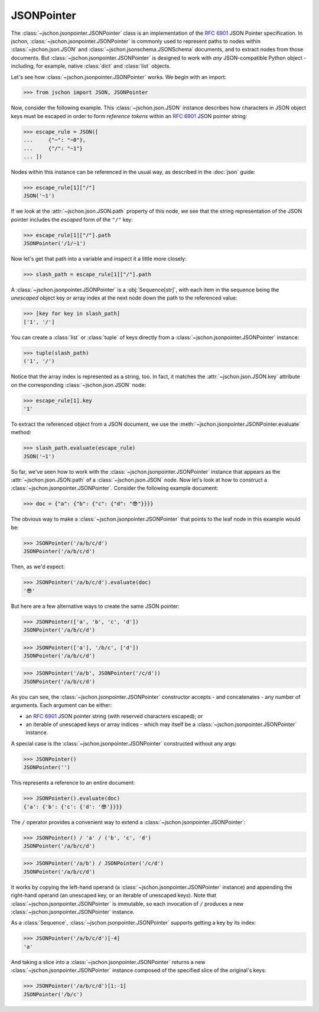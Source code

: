JSONPointer
===========
The :class:`~jschon.jsonpointer.JSONPointer` class is an implementation of the
:rfc:`6901` JSON Pointer specification. In jschon, :class:`~jschon.jsonpointer.JSONPointer`
is commonly used to represent paths to nodes within :class:`~jschon.json.JSON`
and :class:`~jschon.jsonschema.JSONSchema` documents, and to extract nodes from
those documents. But :class:`~jschon.jsonpointer.JSONPointer` is designed to work
with *any* JSON-compatible Python object - including, for example, native :class:`dict`
and :class:`list` objects.

Let's see how :class:`~jschon.jsonpointer.JSONPointer` works. We begin with an import:

>>> from jschon import JSON, JSONPointer

Now, consider the following example. This :class:`~jschon.json.JSON` instance describes
how characters in JSON object keys must be escaped in order to form *reference tokens*
within an :rfc:`6901` JSON pointer string:

>>> escape_rule = JSON([
...     {"~": "~0"},
...     {"/": "~1"}
... ])

Nodes within this instance can be referenced in the usual way, as described in the
:doc:`json` guide:

>>> escape_rule[1]["/"]
JSON('~1')

If we look at the :attr:`~jschon.json.JSON.path` property of this node, we see
that the string representation of the JSON pointer includes the *escaped* form of
the ``"/"`` key:

>>> escape_rule[1]["/"].path
JSONPointer('/1/~1')

Now let's get that path into a variable and inspect it a little more closely:

>>> slash_path = escape_rule[1]["/"].path

A :class:`~jschon.jsonpointer.JSONPointer` is a :obj:`Sequence[str]`, with each
item in the sequence being the *unescaped* object key or array index at the next
node down the path to the referenced value:

>>> [key for key in slash_path]
['1', '/']

You can create a :class:`list` or :class:`tuple` of keys directly from a
:class:`~jschon.jsonpointer.JSONPointer` instance:

>>> tuple(slash_path)
('1', '/')

Notice that the array index is represented as a string, too. In fact, it
matches the :attr:`~jschon.json.JSON.key` attribute on the corresponding
:class:`~jschon.json.JSON` node:

>>> escape_rule[1].key
'1'

To extract the referenced object from a JSON document, we use the
:meth:`~jschon.jsonpointer.JSONPointer.evaluate` method:

>>> slash_path.evaluate(escape_rule)
JSON('~1')

So far, we've seen how to work with the :class:`~jschon.jsonpointer.JSONPointer`
instance that appears as the :attr:`~jschon.json.JSON.path` of a :class:`~jschon.json.JSON`
node. Now let's look at how to construct a :class:`~jschon.jsonpointer.JSONPointer`.
Consider the following example document:

>>> doc = {"a": {"b": {"c": {"d": "😎"}}}}

The obvious way to make a :class:`~jschon.jsonpointer.JSONPointer` that points
to the leaf node in this example would be:

>>> JSONPointer('/a/b/c/d')
JSONPointer('/a/b/c/d')

Then, as we'd expect:

>>> JSONPointer('/a/b/c/d').evaluate(doc)
'😎'

But here are a few alternative ways to create the same JSON pointer:

>>> JSONPointer(['a', 'b', 'c', 'd'])
JSONPointer('/a/b/c/d')

>>> JSONPointer(['a'], '/b/c', ['d'])
JSONPointer('/a/b/c/d')

>>> JSONPointer('/a/b', JSONPointer('/c/d'))
JSONPointer('/a/b/c/d')

As you can see, the :class:`~jschon.jsonpointer.JSONPointer` constructor accepts
- and concatenates - any number of arguments. Each argument can be either:

- an :rfc:`6901` JSON pointer string (with reserved characters escaped); or
- an iterable of unescaped keys or array indices - which may itself be a
  :class:`~jschon.jsonpointer.JSONPointer` instance.

A special case is the :class:`~jschon.jsonpointer.JSONPointer` constructed without
any args:

>>> JSONPointer()
JSONPointer('')

This represents a reference to an entire document:

>>> JSONPointer().evaluate(doc)
{'a': {'b': {'c': {'d': '😎'}}}}

The ``/`` operator provides a convenient way to extend a :class:`~jschon.jsonpointer.JSONPointer`:

>>> JSONPointer() / 'a' / ('b', 'c', 'd')
JSONPointer('/a/b/c/d')

>>> JSONPointer('/a/b') / JSONPointer('/c/d')
JSONPointer('/a/b/c/d')

It works by copying the left-hand operand (a :class:`~jschon.jsonpointer.JSONPointer`
instance) and appending the right-hand operand (an unescaped key, or an iterable
of unescaped keys). Note that :class:`~jschon.jsonpointer.JSONPointer` is immutable,
so each invocation of ``/`` produces a new :class:`~jschon.jsonpointer.JSONPointer`
instance.

As a :class:`Sequence`, :class:`~jschon.jsonpointer.JSONPointer` supports getting
a key by its index:

>>> JSONPointer('/a/b/c/d')[-4]
'a'

And taking a slice into a :class:`~jschon.jsonpointer.JSONPointer` returns a new
:class:`~jschon.jsonpointer.JSONPointer` instance composed of the specified slice
of the original's keys:

>>> JSONPointer('/a/b/c/d')[1:-1]
JSONPointer('/b/c')
